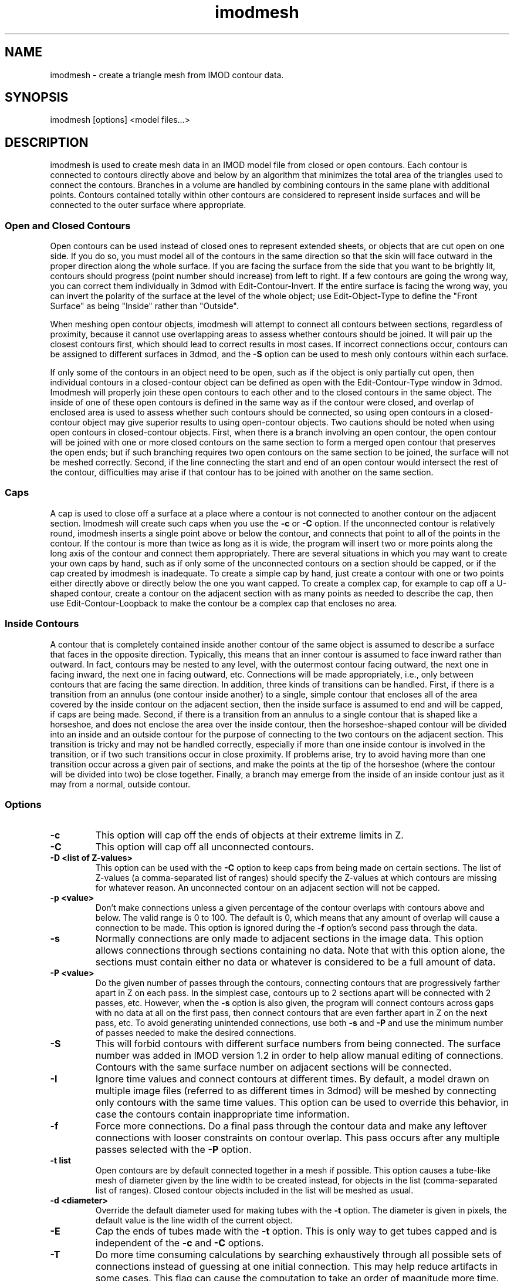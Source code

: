 .na
.nh
.TH imodmesh 1 2.30 BL3DEMC
.SH NAME
imodmesh \- create a triangle mesh from IMOD contour data.
.SH SYNOPSIS
imodmesh [options] <model files...>
.SH DESCRIPTION
imodmesh is used to create mesh data in an IMOD model file
from closed or open contours.  Each contour is connected to
contours directly above and below by an algorithm that
minimizes the total area of the triangles used to connect
the contours.  Branches
in a volume are handled by combining contours in the same plane with 
additional points.  Contours contained totally within other contours
are considered to represent inside surfaces and will be connected to the outer
surface where appropriate.

.SS Open and Closed Contours
Open contours can be used instead of closed ones to represent extended sheets,
or objects that are cut open on one side.  If you do so, you must
model all of the contours in the same direction so that the skin will face
outward in the proper direction along the whole surface.  If you are facing
the surface from the side that you want to be brightly lit, contours should
progress (point number should increase) from left to right.  If a few 
contours are going the wrong way, you can correct them individually
in 3dmod with Edit-Contour-Invert.  If the entire surface is facing the wrong
way, you can invert the polarity of the surface at the level of the whole
object; use Edit-Object-Type to define the "Front Surface" as being
"Inside" rather than "Outside".

When meshing open contour objects, imodmesh will attempt to connect all 
contours between sections, regardless of proximity,
because it cannot use
overlapping areas to assess whether contours should be joined.  It will pair
up the closest contours first, which should lead to correct results in most
cases.  If incorrect connections occur, contours can be assigned to different
surfaces in 3dmod, and the
.B -S
option can be used to mesh only contours within each surface.

If only some of the contours in an object need to be open, such as if the
object is only partially cut open, then individual contours in a
closed-contour object can be defined as open with the Edit-Contour-Type window
in 3dmod.  Imodmesh will properly join these open contours to each other and to
the closed contours in the same object.  The inside of one of these open
contours is defined in the same way as if the contour were closed, and overlap
of enclosed area is used to assess whether such contours should be connected,
so using open contours in a closed-contour object
may give superior results to using open-contour objects.  Two cautions should
be noted when using open contours in closed-contour objects.  
First, when there is a
branch involving an open contour, the open contour will be joined with one or
more closed contours on the same section to form a merged open contour that
preserves the open ends; but if such branching requires two open contours on
the same section to be joined, the surface will not be meshed correctly.
Second, if the
line connecting the start and end of an open contour would intersect the rest
of the contour, difficulties may arise if that contour has to be joined with
another on the same section.  


.SS Caps
A cap is used to close off a surface at a place where a contour is not
connected to another contour on the adjacent section.  Imodmesh will create
such caps when you use the 
.B -c
or
.B -C
option.  If the unconnected contour is relatively round, imodmesh
inserts a single point above or below the contour, and connects that point to
all of the points in the contour.  If the contour is more than twice as long
as it is wide, the program will insert two or more points along the long axis
of the contour and connect them
appropriately.  There are several situations in which you may want to create
your own caps by hand, such as if only some of the unconnected contours on a
section should be capped, or if the cap created by imodmesh is inadequate.
To create a simple
cap by hand, just create a contour with one or two points either directly above
or directly below the one you want capped.  To create a complex cap, for
example to cap off a U-shaped contour, create a contour on the adjacent
section with as many points as needed to describe the cap, then use
Edit-Contour-Loopback to make the contour be a complex cap that encloses no
area.

.SS Inside Contours
A contour that is completely contained inside another contour of the same
object is assumed to describe a surface that faces in the opposite direction.
Typically, this means that an inner contour is assumed to face
inward rather than outward.
In fact, contours may be nested to any level, with the outermost contour
facing outward, the next one in facing inward, the next one in facing outward,
etc.  Connections will be made appropriately, i.e., only between contours that
are facing the same direction.  In addition, three kinds of transitions can be
handled.  First, if there is a transition from an annulus (one contour inside
another) to a single, simple contour that encloses all of the area covered by
the inside contour on the adjacent section, then the inside surface is assumed
to end and will be capped, if caps are being made.  Second, if there is a
transition from an annulus to a single contour that is shaped like a
horseshoe, and does not enclose the area over the inside contour, then the
horseshoe-shaped contour will be divided into an inside and an outside contour
for the purpose of connecting to the two contours on the adjacent section.
This transition is tricky and may not be handled correctly, especially if more
than one inside contour is involved in the transition, or if two such
transitions occur in close proximity.
If problems arise, try to avoid having more than one transition occur across a
given pair of sections, and make the points at the tip of the horseshoe (where
the contour will be divided into two) be close together.  Finally, a branch 
may emerge from the inside of an inside contour just as it may from a normal,
outside contour.

.SS Options
.TP
.B -c
This option will cap off the ends of objects at their extreme limits in Z.
.TP
.B -C
This option will cap off all unconnected contours.  
.TP
.B -D <list of Z-values>
This option can be used with the
.B -C
option to keep caps from being made on certain sections.  The list of 
Z-values (a comma-separated list of ranges) should specify the Z-values at
which contours are missing for whatever reason.  An unconnected contour on an
adjacent section will not be capped.  
.TP
.B -p <value>
Don't make connections unless a given percentage of
the contour overlaps with contours above and below.
The valid range is 0 to 100.	The default is 0, 
which means that any amount of overlap will cause a 
connection to be made. 
This option is ignored during the
.B -f
option's second pass through the data.
.TP
.B -s
Normally connections are only made to adjacent
sections in the image data.  This option allows
connections through sections containing no data.
Note that with this option alone, the sections must contain either no data
or whatever is
considered to be a full amount of data.
.TP
.B -P <value>
Do the given number of passes through the contours, connecting contours 
that are progressively farther apart in Z on each pass.  In the simplest case,
contours up to 2 sections apart will be connected with 2 passes, etc.  However,
when the
.B -s
option is also given, the program will connect contours across gaps with no 
data at all on the first pass, then connect contours that are even farther
apart in Z on the next pass, etc.  To avoid generating unintended connections,
use both
.B -s
and
.B -P
and use the minimum number of passes needed to make the desired connections.
.TP
.B -S
This will forbid contours with different surface
numbers from being connected.  The surface number
was added in IMOD version 1.2 in order to help allow
manual editing of connections.
Contours with the same surface number on adjacent 
sections will be connected.
.TP
.B -I
Ignore time values and connect contours at different times.  By default,
a model drawn on multiple image files (referred to as different times in 3dmod)
will be meshed by connecting only contours with the same time values.  This
option can be used to override this behavior, in case the contours contain
inappropriate time information.
.TP
.B -f
Force more connections.  Do a final pass through
the contour data and make any leftover connections
with looser constraints on contour overlap.  This pass occurs after any
multiple passes selected with the
.B
-P
option.
.TP
.B -t list
Open contours are by default connected together in a mesh if possible.
This option causes a tube-like mesh of diameter given by the
line width to be created instead, for objects in the list (comma-separated list
of ranges).  Closed contour objects included in the list will be meshed as
usual.
.TP
.B -d <diameter>
Override the default diameter used for making tubes with the
.B -t
option.  The diameter is given in pixels, the default value is the
line width of the current object.
.TP
.B -E
Cap the ends of tubes made with the 
.B -t
option.  This is only way to get tubes capped and is independent of the
.B -c
and
.B -C
options.
.TP
.B -T 
Do more time consuming calculations by searching exhaustively through all
possible sets of connections instead of guessing at one initial connection.
This may help reduce artifacts in some cases.  This flag can cause the
computation to take an order of magnitude more time.
.TP
.B -o <list of object #'s>
Do operations only on objects in the list of numbers.  The list can consist
of comma-separated ranges (e.g., 1,7-11,13-17,19).
If this option isn't given all objects are scanned for skinning.
.TP
.B -r <value>
Resolution factor given in pixels.  If this option is
given, contour data is resampled at a lower pixel
resolution by removing any point that is within the given distance of both of
its two neighbors.  This can decrease the size of the
mesh data leading to faster rendering times, but the 
.B -R
option will give more accurate point removal.  The default
value is 0 which turns this option off.
.TP
.B -R <value>
Tolerance value given in pixels.  With this option, the number of points is
reduced by removing ones which are less than a certain
distance from the remaining line segments.  This will remove points
selectively from relatively straight segments and not from tight corners.
A tolerance value of about 0.25 can substantially reduce the number of points
with little perceptible change in the model; larger values could be used to
get models that mesh and display faster.
.TP
.B -i <value>
Form a mesh between contours at z-values that are a multiple of
the given z-increment.
.TP
.B -z <minimum>,<maximum>,[increment]
Filters which contours will be considered while meshing.
Contours less then the minimum value and greater then the
maximum value will be skipped. An optional increment value
will cause only z-values that are a multiple of the given
increment to be meshed.
.TP
.B -l
Form a low resolution mesh.  Any new mesh data created by this run of the
program will be marked as low resolution mesh.  Existing low resolution mesh
will be replaced but existing high resolution mesh will be retained.  If
tolerance and z-increment values are not entered with the
.B -R, -i,
or
.B -z
options, relatively large default values are used to generate a coarse mesh.
The low resolution mesh can be toggled on and off in the 3dmod Model View
window with the View-Low Res menu entry or the "R" hot key.
.TP
.B -a
Append the mesh data to objects, replacing only the existing mesh in the
given range instead of replacing the entire mesh.  This option would be used
to "edit" a mesh that has problems, by skinning only a few Z planes with the
.B -T
option.
.TP
.B -e
Erase all mesh data instead of creating new data.
.TP
.B -n
Rescale the normals in the existing mesh by the value given in the 
.B -Z
option.
.TP
.B -Z <scale>
A scaling multiplier applied to the z values of normals.  The
default value is 1.0.

.SH FILES
A backup file of the original model is created with the 
~ extension.
.SH AUTHOR
Jim Kremer, modified by David Mastronarde <mast@colorado.edu>
.SH SEE ALSO
3dmod(1), 3dmodv(1), reducecont(1)

The algorithm in imodmesh is based on:
.br
Fuchs, H., Kedem, Z.M., and Uselton, S.P. 1977.  Optimal surface reconstruction
from planar contours.  Graphics and Image Processing, 20: 693-702.
.br
Shantz, M. 1981.  Surface definition for branching, contour-defined objects.
Computer Graphics, 15: 242-267.
.SH BUGS
Only closed contours that have all of their points in one
Z plane can be
skinned.  imodmesh will use the average Z value for the contour
and try anyway. 

The algorithm for finding the set of triangles with minimum area is currently
quadratic; that is, execution time is proportional to the square of the number
of points in the contours being connected.  imodmesh can bog down badly if
there are too many points; point reduction with the 
.B -R
option will solve this for now.

Here are some things that will create strange-looking meshes:

Contours on the same section that overlap.  There is now a function that
eliminates modest amounts of overlap before meshing.

Two unconnected branches that overlap in the next section.
Setting a threshold for percentage overlap with the 
.B -p
option may keep them from being connected incorrectly.

Two overlapping horseshoes that open in different places.  The program would 
need to recognize this situation and split both into inside and outside
contours before trying to join them.
